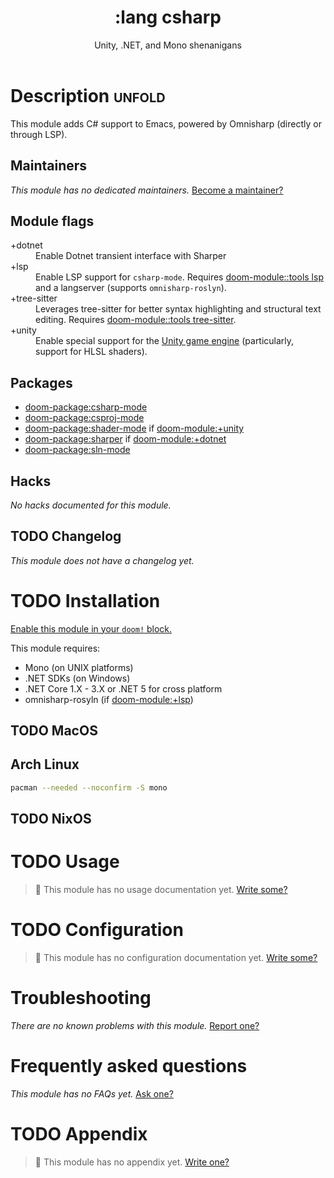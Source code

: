 #+title:    :lang csharp
#+subtitle: Unity, .NET, and Mono shenanigans
#+created:  February 20, 2017
#+since:    2.0.0

* Description :unfold:
This module adds C# support to Emacs, powered by Omnisharp (directly or through
LSP).

** Maintainers
/This module has no dedicated maintainers./ [[doom-contrib-maintainer:][Become a maintainer?]]

** Module flags
- +dotnet ::
  Enable Dotnet transient interface with Sharper
- +lsp ::
  Enable LSP support for ~csharp-mode~. Requires [[doom-module::tools lsp]] and a langserver
  (supports =omnisharp-roslyn=).
- +tree-sitter ::
  Leverages tree-sitter for better syntax highlighting and structural text
  editing. Requires [[doom-module::tools tree-sitter]].
- +unity ::
  Enable special support for the [[https://unity.com/][Unity game engine]] (particularly, support for
  HLSL shaders).

** Packages
- [[doom-package:csharp-mode]]
- [[doom-package:csproj-mode]]
- [[doom-package:shader-mode]] if [[doom-module:+unity]]
- [[doom-package:sharper]] if [[doom-module:+dotnet]]
- [[doom-package:sln-mode]]
  
** Hacks
/No hacks documented for this module./

** TODO Changelog
# This section will be machine generated. Don't edit it by hand.
/This module does not have a changelog yet./

* TODO Installation
[[id:01cffea4-3329-45e2-a892-95a384ab2338][Enable this module in your ~doom!~ block.]]

This module requires:
- Mono (on UNIX platforms)
- .NET SDKs (on Windows)
- .NET Core 1.X - 3.X or .NET 5 for cross platform
- omnisharp-rosyln (if [[doom-module:+lsp]])

** TODO MacOS

** Arch Linux
#+begin_src sh
pacman --needed --noconfirm -S mono
#+end_src

** TODO NixOS

* TODO Usage
#+begin_quote
 🔨 This module has no usage documentation yet. [[doom-contrib-module:][Write some?]]
#+end_quote

* TODO Configuration
#+begin_quote
 🔨 This module has no configuration documentation yet. [[doom-contrib-module:][Write some?]]
#+end_quote

* Troubleshooting
/There are no known problems with this module./ [[doom-report:][Report one?]]

* Frequently asked questions
/This module has no FAQs yet./ [[doom-suggest-faq:][Ask one?]]

* TODO Appendix
#+begin_quote
 🔨 This module has no appendix yet. [[doom-contrib-module:][Write one?]]
#+end_quote
